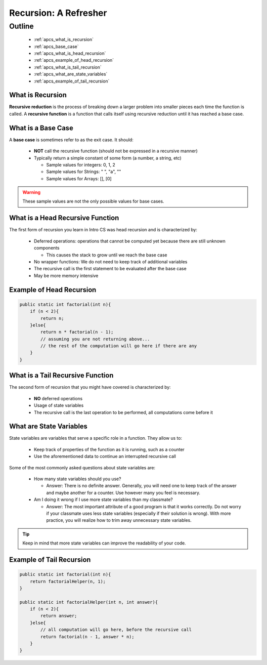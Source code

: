 Recursion: A Refresher
======================

.. |br| raw:: html

   <br />

Outline
-------
  * :ref:`apcs_what_is_recursion`
  * :ref:`apcs_base_case`
  * :ref:`apcs_what_is_head_recursion`
  * :ref:`apcs_example_of_head_recursion`
  * :ref:`apcs_what_is_tail_recursion`
  * :ref:`apcs_what_are_state_variables`
  * :ref:`apcs_example_of_tail_recursion`

.. _apcs_what_is_recursion:

What is Recursion
^^^^^^^^^^^^^^^^^
**Recursive reduction** is the process of breaking down a larger problem into smaller pieces each time the function is called.  A **recursive function** is a function that calls itself using recursive reduction until it has reached a base case. 

.. _apcs_base_case:

What is a Base Case
^^^^^^^^^^^^^^^^^^^
A **base case** is sometimes refer to as the exit case.  It should:

  * **NOT** call the recursive function (should not be expressed in a recursive manner)
  * Typically return a simple constant of some form (a number, a string, etc)

    * Sample values for integers: 0, 1, 2
    * Sample values for Strings: " ", "a", ""
    * Sample values for Arrays: [], [0]

.. warning::
   These sample values are not the only possible values for base cases.

.. _apcs_what_is_head_recursion:

What is a Head Recursive Function
^^^^^^^^^^^^^^^^^^^^^^^^^^^^^^^^^
The first form of recursion you learn in Intro CS was head recursion and is characterized by:

  * Deferred operations: operations that cannot be computed yet because there are still unknown components

    * This causes the stack to grow until we reach the base case

  * No wrapper functions: We do not need to keep track of additional variables
  * The recursive call is the first statement to be evaluated after the base case
  * May be more memory intensive

.. _apcs_example_of_head_recursion:

Example of Head Recursion
^^^^^^^^^^^^^^^^^^^^^^^^^
.. code-block:: java

   public static int factorial(int n){
       if (n < 2){
           return n;
       }else{
           return n * factorial(n - 1);
	   // assuming you are not returning above...
	   // the rest of the computation will go here if there are any
       }
   }

.. _apcs_what_is_tail_recursion:

What is a Tail Recursive Function
^^^^^^^^^^^^^^^^^^^^^^^^^^^^^^^^^
The second form of recursion that you might have covered is characterized by:

  * **NO** deferred operations
  * Usage of state variables
  * The recursive call is the last operation to be performed, all computations come before it

.. _apcs_what_are_state_variables:
   
What are State Variables
^^^^^^^^^^^^^^^^^^^^^^^^
State variables are variables that serve a specific role in a function.  They allow us to:

  * Keep track of properties of the function as it is running, such as a counter
  * Use the aforementioned data to continue an interrupted recursive call

Some of the most commonly asked questions about state variables are:

  * How many state variables should you use?

    * Answer: There is no definite answer. Generally, you will need one to keep track of the answer and maybe
      another for a counter.  Use however many you feel is necessary.

  * Am I doing it wrong if I use more state variables than my classmate?

    * Answer: The most important attribute of a good program is that it works correctly.  Do not worry if your
      classmate uses less state variables (especially if their solution is wrong).  With more practice, you will
      realize how to trim away unnecessary state variables.

.. tip::
   Keep in mind that more state variables can improve the readability of your code.

.. _apcs_example_of_tail_recursion:

Example of Tail Recursion
^^^^^^^^^^^^^^^^^^^^^^^^^
.. code-block:: java

   public static int factorial(int n){
       return factorialHelper(n, 1);
   }
		
   public static int factorialHelper(int n, int answer){
       if (n < 2){
           return answer;
       }else{
           // all computation will go here, before the recursive call
           return factorial(n - 1, answer * n);
       }
   }

